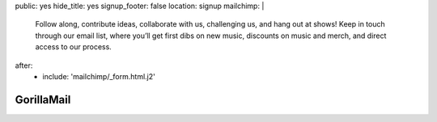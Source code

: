 public: yes
hide_title: yes
signup_footer: false
location: signup
mailchimp: |
  Follow along, contribute ideas, collaborate with us,
  challenging us, and hang out at shows!
  Keep in touch through our email list,
  where you’ll get first dibs on new music,
  discounts on music and merch, and
  direct access to our process.
after:
  - include: 'mailchimp/_form.html.j2'


GorillaMail
===========
